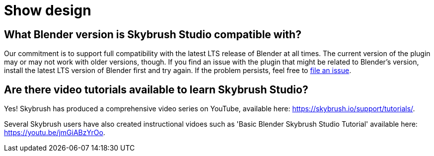 = Show design

[#what-blender-version-is-skybrush-studio-compatible-with]
== What Blender version is Skybrush Studio compatible with?

Our commitment is to support full compatibility with the latest LTS release of Blender at all times.
The current version of the plugin may or may not work with older versions, though.
If you find an issue with the plugin that might be related to Blender's version, install the latest LTS version of Blender first and try again.
If the problem persists, feel free to https://github.com/skybrush-io/studio-blender/issues/new[file an issue].

[#are-there-video-tutorials-available-to-learn-skybrush-studio]
== Are there video tutorials available to learn Skybrush Studio?

Yes!
Skybrush has produced a comprehensive video series on YouTube, available here: https://skybrush.io/support/tutorials/.

Several Skybrush users have also created instructional vidoes such as 'Basic Blender Skybrush Studio Tutorial' available here: https://youtu.be/jmGiABzYrOo.
